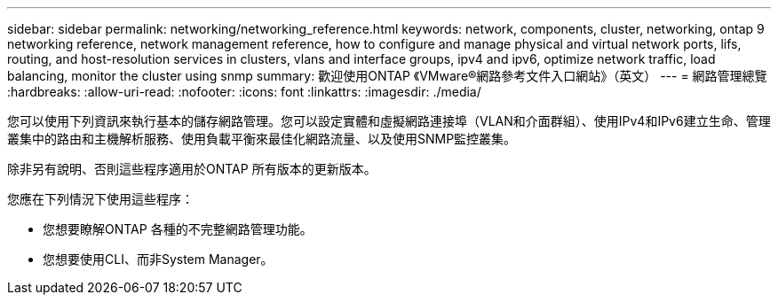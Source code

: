 ---
sidebar: sidebar 
permalink: networking/networking_reference.html 
keywords: network, components, cluster, networking, ontap 9 networking reference, network management reference, how to configure and manage physical and virtual network ports, lifs, routing, and host-resolution services in clusters, vlans and interface groups, ipv4 and ipv6, optimize network traffic, load balancing, monitor the cluster using snmp 
summary: 歡迎使用ONTAP 《VMware®網路參考文件入口網站》（英文） 
---
= 網路管理總覽
:hardbreaks:
:allow-uri-read: 
:nofooter: 
:icons: font
:linkattrs: 
:imagesdir: ./media/


[role="lead"]
您可以使用下列資訊來執行基本的儲存網路管理。您可以設定實體和虛擬網路連接埠（VLAN和介面群組）、使用IPv4和IPv6建立生命、管理叢集中的路由和主機解析服務、使用負載平衡來最佳化網路流量、以及使用SNMP監控叢集。

除非另有說明、否則這些程序適用於ONTAP 所有版本的更新版本。

您應在下列情況下使用這些程序：

* 您想要瞭解ONTAP 各種的不完整網路管理功能。
* 您想要使用CLI、而非System Manager。

